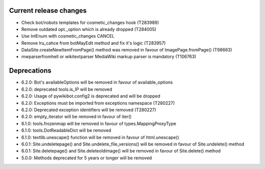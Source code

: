 Current release changes
^^^^^^^^^^^^^^^^^^^^^^^

* Check bot/nobots templates for cosmetic_changes hook (T283989)
* Remove outdated opt._option which is already dropped (T284005)
* Use IntEnum with cosmetic_changes CANCEL
* Remove lru_cahce from botMayEdit method and fix it's logic (T283957)
* DataSite.createNewItemFromPage() method was removed in favour of ImagePage.fromPage() (T98663)
* mwparserfromhell or wikitextparser MediaWiki markup parser is mandatory (T106763)

Deprecations
^^^^^^^^^^^^

* 6.2.0: Bot's availableOptions will be removed in favour of available_options
* 6.2.0: deprecated tools.is_IP will be removed
* 6.2.0: Usage of pywikibot.config2 is deprecated and will be dropped
* 6.2.0: Exceptions must be imported from exceptions namespace (T280227)
* 6.2.0: Deprecated exception identifiers will be removed (T280227)
* 6.2.0: empty_iterator will be removed in favour of iter()
* 6.1.0: tools.frozenmap will be removed in favour of types.MappingProxyType
* 6.1.0: tools.DotReadableDict will be removed
* 6.1.0: textlib.unescape() function will be removed in favour of html.unescape()
* 6.0.1: Site.undeletepage() and Site.undelete_file_versions() will be removed in favour of Site.undelete() method
* 6.0.1: Site.deletepage() and Site.deleteoldimage() will be removed in favour of Site.delete() method
* 5.0.0: Methods deprecated for 5 years or longer will be removed
